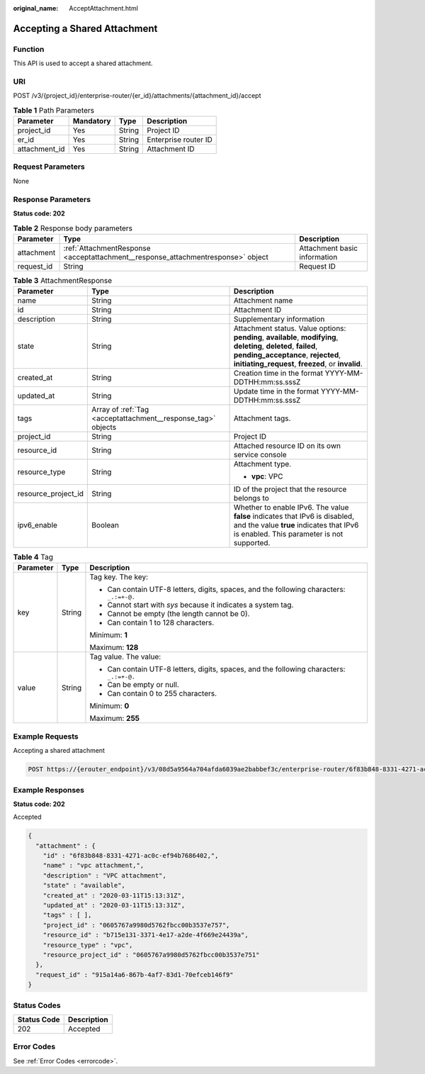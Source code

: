 :original_name: AcceptAttachment.html

.. _AcceptAttachment:

Accepting a Shared Attachment
=============================

Function
--------

This API is used to accept a shared attachment.

URI
---

POST /v3/{project_id}/enterprise-router/{er_id}/attachments/{attachment_id}/accept

.. table:: **Table 1** Path Parameters

   ============= ========= ====== ====================
   Parameter     Mandatory Type   Description
   ============= ========= ====== ====================
   project_id    Yes       String Project ID
   er_id         Yes       String Enterprise router ID
   attachment_id Yes       String Attachment ID
   ============= ========= ====== ====================

Request Parameters
------------------

None

Response Parameters
-------------------

**Status code: 202**

.. table:: **Table 2** Response body parameters

   +------------+----------------------------------------------------------------------------------+------------------------------+
   | Parameter  | Type                                                                             | Description                  |
   +============+==================================================================================+==============================+
   | attachment | :ref:`AttachmentResponse <acceptattachment__response_attachmentresponse>` object | Attachment basic information |
   +------------+----------------------------------------------------------------------------------+------------------------------+
   | request_id | String                                                                           | Request ID                   |
   +------------+----------------------------------------------------------------------------------+------------------------------+

.. _acceptattachment__response_attachmentresponse:

.. table:: **Table 3** AttachmentResponse

   +-----------------------+--------------------------------------------------------------+----------------------------------------------------------------------------------------------------------------------------------------------------------------------------------------------------------------+
   | Parameter             | Type                                                         | Description                                                                                                                                                                                                    |
   +=======================+==============================================================+================================================================================================================================================================================================================+
   | name                  | String                                                       | Attachment name                                                                                                                                                                                                |
   +-----------------------+--------------------------------------------------------------+----------------------------------------------------------------------------------------------------------------------------------------------------------------------------------------------------------------+
   | id                    | String                                                       | Attachment ID                                                                                                                                                                                                  |
   +-----------------------+--------------------------------------------------------------+----------------------------------------------------------------------------------------------------------------------------------------------------------------------------------------------------------------+
   | description           | String                                                       | Supplementary information                                                                                                                                                                                      |
   +-----------------------+--------------------------------------------------------------+----------------------------------------------------------------------------------------------------------------------------------------------------------------------------------------------------------------+
   | state                 | String                                                       | Attachment status. Value options: **pending**, **available**, **modifying**, **deleting**, **deleted**, **failed**, **pending_acceptance**, **rejected**, **initiating_request**, **freezed**, or **invalid**. |
   +-----------------------+--------------------------------------------------------------+----------------------------------------------------------------------------------------------------------------------------------------------------------------------------------------------------------------+
   | created_at            | String                                                       | Creation time in the format YYYY-MM-DDTHH:mm:ss.sssZ                                                                                                                                                           |
   +-----------------------+--------------------------------------------------------------+----------------------------------------------------------------------------------------------------------------------------------------------------------------------------------------------------------------+
   | updated_at            | String                                                       | Update time in the format YYYY-MM-DDTHH:mm:ss.sssZ                                                                                                                                                             |
   +-----------------------+--------------------------------------------------------------+----------------------------------------------------------------------------------------------------------------------------------------------------------------------------------------------------------------+
   | tags                  | Array of :ref:`Tag <acceptattachment__response_tag>` objects | Attachment tags.                                                                                                                                                                                               |
   +-----------------------+--------------------------------------------------------------+----------------------------------------------------------------------------------------------------------------------------------------------------------------------------------------------------------------+
   | project_id            | String                                                       | Project ID                                                                                                                                                                                                     |
   +-----------------------+--------------------------------------------------------------+----------------------------------------------------------------------------------------------------------------------------------------------------------------------------------------------------------------+
   | resource_id           | String                                                       | Attached resource ID on its own service console                                                                                                                                                                |
   +-----------------------+--------------------------------------------------------------+----------------------------------------------------------------------------------------------------------------------------------------------------------------------------------------------------------------+
   | resource_type         | String                                                       | Attachment type.                                                                                                                                                                                               |
   |                       |                                                              |                                                                                                                                                                                                                |
   |                       |                                                              | -  **vpc**: VPC                                                                                                                                                                                                |
   +-----------------------+--------------------------------------------------------------+----------------------------------------------------------------------------------------------------------------------------------------------------------------------------------------------------------------+
   | resource_project_id   | String                                                       | ID of the project that the resource belongs to                                                                                                                                                                 |
   +-----------------------+--------------------------------------------------------------+----------------------------------------------------------------------------------------------------------------------------------------------------------------------------------------------------------------+
   | ipv6_enable           | Boolean                                                      | Whether to enable IPv6. The value **false** indicates that IPv6 is disabled, and the value **true** indicates that IPv6 is enabled. This parameter is not supported.                                           |
   +-----------------------+--------------------------------------------------------------+----------------------------------------------------------------------------------------------------------------------------------------------------------------------------------------------------------------+

.. _acceptattachment__response_tag:

.. table:: **Table 4** Tag

   +-----------------------+-----------------------+------------------------------------------------------------------------------------------+
   | Parameter             | Type                  | Description                                                                              |
   +=======================+=======================+==========================================================================================+
   | key                   | String                | Tag key. The key:                                                                        |
   |                       |                       |                                                                                          |
   |                       |                       | -  Can contain UTF-8 letters, digits, spaces, and the following characters: ``_.:=+-@.`` |
   |                       |                       |                                                                                          |
   |                       |                       | -  Cannot start with *sys* because it indicates a system tag.                            |
   |                       |                       |                                                                                          |
   |                       |                       | -  Cannot be empty (the length cannot be 0).                                             |
   |                       |                       |                                                                                          |
   |                       |                       | -  Can contain 1 to 128 characters.                                                      |
   |                       |                       |                                                                                          |
   |                       |                       | Minimum: **1**                                                                           |
   |                       |                       |                                                                                          |
   |                       |                       | Maximum: **128**                                                                         |
   +-----------------------+-----------------------+------------------------------------------------------------------------------------------+
   | value                 | String                | Tag value. The value:                                                                    |
   |                       |                       |                                                                                          |
   |                       |                       | -  Can contain UTF-8 letters, digits, spaces, and the following characters: ``_.:=+-@.`` |
   |                       |                       |                                                                                          |
   |                       |                       | -  Can be empty or null.                                                                 |
   |                       |                       |                                                                                          |
   |                       |                       | -  Can contain 0 to 255 characters.                                                      |
   |                       |                       |                                                                                          |
   |                       |                       | Minimum: **0**                                                                           |
   |                       |                       |                                                                                          |
   |                       |                       | Maximum: **255**                                                                         |
   +-----------------------+-----------------------+------------------------------------------------------------------------------------------+

Example Requests
----------------

Accepting a shared attachment

.. code-block:: text

   POST https://{erouter_endpoint}/v3/08d5a9564a704afda6039ae2babbef3c/enterprise-router/6f83b848-8331-4271-ac0c-ef94b7686402/attachments/6f83b848-8331-4271-ac0c-ef94b7686401/accept

Example Responses
-----------------

**Status code: 202**

Accepted

.. code-block::

   {
     "attachment" : {
       "id" : "6f83b848-8331-4271-ac0c-ef94b7686402,",
       "name" : "vpc attachment,",
       "description" : "VPC attachment",
       "state" : "available",
       "created_at" : "2020-03-11T15:13:31Z",
       "updated_at" : "2020-03-11T15:13:31Z",
       "tags" : [ ],
       "project_id" : "0605767a9980d5762fbcc00b3537e757",
       "resource_id" : "b715e131-3371-4e17-a2de-4f669e24439a",
       "resource_type" : "vpc",
       "resource_project_id" : "0605767a9980d5762fbcc00b3537e751"
     },
     "request_id" : "915a14a6-867b-4af7-83d1-70efceb146f9"
   }

Status Codes
------------

=========== ===========
Status Code Description
=========== ===========
202         Accepted
=========== ===========

Error Codes
-----------

See :ref:`Error Codes <errorcode>`.
